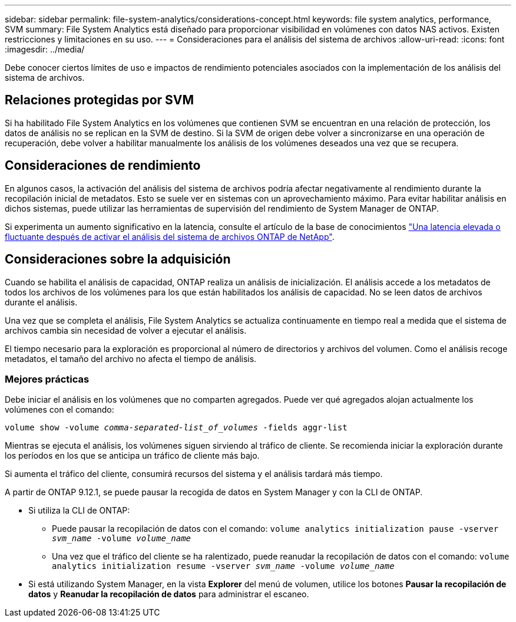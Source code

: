 ---
sidebar: sidebar 
permalink: file-system-analytics/considerations-concept.html 
keywords: file system analytics, performance, SVM 
summary: File System Analytics está diseñado para proporcionar visibilidad en volúmenes con datos NAS activos. Existen restricciones y limitaciones en su uso. 
---
= Consideraciones para el análisis del sistema de archivos
:allow-uri-read: 
:icons: font
:imagesdir: ../media/


[role="lead"]
Debe conocer ciertos límites de uso e impactos de rendimiento potenciales asociados con la implementación de los análisis del sistema de archivos.



== Relaciones protegidas por SVM

Si ha habilitado File System Analytics en los volúmenes que contienen SVM se encuentran en una relación de protección, los datos de análisis no se replican en la SVM de destino. Si la SVM de origen debe volver a sincronizarse en una operación de recuperación, debe volver a habilitar manualmente los análisis de los volúmenes deseados una vez que se recupera.



== Consideraciones de rendimiento

En algunos casos, la activación del análisis del sistema de archivos podría afectar negativamente al rendimiento durante la recopilación inicial de metadatos. Esto se suele ver en sistemas con un aprovechamiento máximo. Para evitar habilitar análisis en dichos sistemas, puede utilizar las herramientas de supervisión del rendimiento de System Manager de ONTAP.

Si experimenta un aumento significativo en la latencia, consulte el artículo de la base de conocimientos link:https://kb.netapp.com/Advice_and_Troubleshooting/Data_Storage_Software/ONTAP_OS/High_or_fluctuating_latency_after_turning_on_NetApp_ONTAP_File_System_Analytics["Una latencia elevada o fluctuante después de activar el análisis del sistema de archivos ONTAP de NetApp"^].



== Consideraciones sobre la adquisición

Cuando se habilita el análisis de capacidad, ONTAP realiza un análisis de inicialización. El análisis accede a los metadatos de todos los archivos de los volúmenes para los que están habilitados los análisis de capacidad. No se leen datos de archivos durante el análisis.

Una vez que se completa el análisis, File System Analytics se actualiza continuamente en tiempo real a medida que el sistema de archivos cambia sin necesidad de volver a ejecutar el análisis.

El tiempo necesario para la exploración es proporcional al número de directorios y archivos del volumen. Como el análisis recoge metadatos, el tamaño del archivo no afecta el tiempo de análisis.



=== Mejores prácticas

Debe iniciar el análisis en los volúmenes que no comparten agregados. Puede ver qué agregados alojan actualmente los volúmenes con el comando:

`volume show -volume _comma-separated-list_of_volumes_ -fields aggr-list`

Mientras se ejecuta el análisis, los volúmenes siguen sirviendo al tráfico de cliente. Se recomienda iniciar la exploración durante los períodos en los que se anticipa un tráfico de cliente más bajo.

Si aumenta el tráfico del cliente, consumirá recursos del sistema y el análisis tardará más tiempo.

A partir de ONTAP 9.12.1, se puede pausar la recogida de datos en System Manager y con la CLI de ONTAP.

* Si utiliza la CLI de ONTAP:
+
** Puede pausar la recopilación de datos con el comando: `volume analytics initialization pause -vserver _svm_name_ -volume _volume_name_`
** Una vez que el tráfico del cliente se ha ralentizado, puede reanudar la recopilación de datos con el comando: `volume analytics initialization resume -vserver _svm_name_ -volume _volume_name_`


* Si está utilizando System Manager, en la vista *Explorer* del menú de volumen, utilice los botones *Pausar la recopilación de datos* y *Reanudar la recopilación de datos* para administrar el escaneo.

